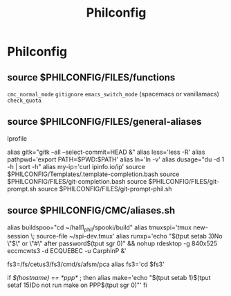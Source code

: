 #+TITLE: Philconfig

* Philconfig

** source $PHILCONFIG/FILES/functions

=cmc_normal_mode=
=gitignore=
=emacs_switch_mode= (spacemacs or vanillamacs)
=check_quota=

** source $PHILCONFIG/FILES/general-aliases

lprofile

alias gitk="gitk --all --select-commit=HEAD &"
alias less='less -R'
alias pathpwd='export PATH=$PWD:$PATH'
alias ln='ln -v'
alias dusage="du -d 1 -h | sort -h"
alias my-ip='curl ipinfo.io/ip'
    source $PHILCONFIG/Templates/.template-completion.bash
    source $PHILCONFIG/FILES/git-completion.bash
    source $PHILCONFIG/FILES/git-prompt.sh
    source $PHILCONFIG/FILES/git-prompt-phil.sh
** source $PHILCONFIG/CMC/aliases.sh

    alias buildspoo="cd ~/hall1_phil/spooki/build"
    alias tmuxspi='tmux new-session \; source-file ~/spi-dev.tmux'
    alias runxp='echo "$(tput setab 3)No \"$\" or \"#\" after password$(tput sgr 0)" && nohup rdesktop -g 840x525 eccmcwts3 -d ECQUEBEC -u CarphinP &'

    fs3=/fs/cetus3/fs3/cmd/s/afsm/pca
    alias fs3='cd $fs3'

    if [[ $(hostname) == *ppp* ]] ; then
       alias make='echo "$(tput setab 1)$(tput setaf 15)Do not run make on PPP$(tput sgr 0)"'
    fi
